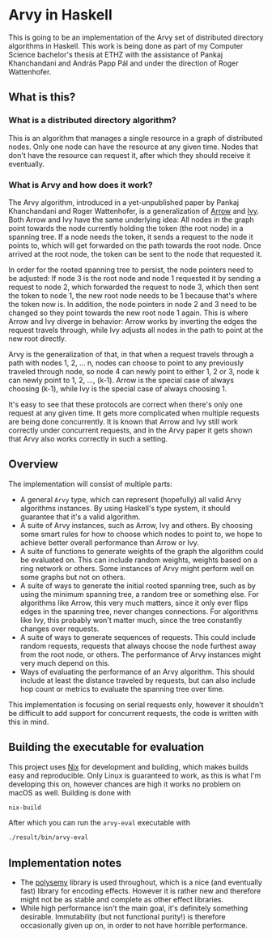 * Arvy in Haskell

This is going to be an implementation of the Arvy set of distributed directory algorithms in Haskell. This work is being done as part of my Computer Science bachelor's thesis at ETHZ with the assistance of Pankaj Khanchandani and András Papp Pál and under the direction of Roger Wattenhofer.

** What is this?

*** What is a distributed directory algorithm?

This is an algorithm that manages a single resource in a graph of distributed nodes. Only one node can have the resource at any given time. Nodes that don't have the resource can request it, after which they should receive it eventually.

*** What is Arvy and how does it work?

The Arvy algorithm, introduced in a yet-unpublished paper by Pankaj Khanchandani and Roger Wattenhofer, is a generalization of [[https://doi.org/10.1007/BFb0056478][Arrow]] and [[https://doi.org/10.1145/75104.75105][Ivy]]. Both Arrow and Ivy have the same underlying idea: All nodes in the graph point towards the node currently holding the token (the root node) in a spanning tree. If a node needs the token, it sends a request to the node it points to, which will get forwarded on the path towards the root node. Once arrived at the root node, the token can be sent to the node that requested it.

In order for the rooted spanning tree to persist, the node pointers need to be adjusted: If node 3 is the root node and node 1 requested it by sending a request to node 2, which forwarded the request to node 3, which then sent the token to node 1, the new root node needs to be 1 because that's where the token now is. In addition, the node pointers in node 2 and 3 need to be changed so they point towards the new root node 1 again. This is where Arrow and Ivy diverge in behavior: Arrow works by inverting the edges the request travels through, while Ivy adjusts all nodes in the path to point at the new root directly.

Arvy is the generalization of that, in that when a request travels through a path with nodes 1, 2, ... n, nodes can choose to point to any previously traveled through node, so node 4 can newly point to either 1, 2 or 3, node k can newly point to 1, 2, ..., (k-1). Arrow is the special case of always choosing (k-1), while Ivy is the special case of always choosing 1.

It's easy to see that these protocols are correct when there's only one request at any given time. It gets more complicated when multiple requests are being done concurrently. It is known that Arrow and Ivy still work correctly under concurrent requests, and in the Arvy paper it gets shown that Arvy also works correctly in such a setting.

** Overview

The implementation will consist of multiple parts:
- A general ~Arvy~ type, which can represent (hopefully) all valid Arvy algorithms instances. By using Haskell's type system, it should guarantee that it's a valid algorithm.
- A suite of Arvy instances, such as Arrow, Ivy and others. By choosing some smart rules for how to choose which nodes to point to, we hope to achieve better overall performance than Arrow or Ivy.
- A suite of functions to generate weights of the graph the algorithm could be evaluated on. This can include random weights, weights based on a ring network or others. Some instances of Arvy might perform well on some graphs but not on others.
- A suite of ways to generate the initial rooted spanning tree, such as by using the minimum spanning tree, a random tree or something else. For algorithms like Arrow, this very much matters, since it only ever flips edges in the spanning tree, never changes connections. For algorithms like Ivy, this probably won't matter much, since the tree constantly changes over requests.
- A suite of ways to generate sequences of requests. This could include random requests, requests that always choose the node furthest away from the root node, or others. The performance of Arvy instances might very much depend on this.
- Ways of evaluating the performance of an Arvy algorithm. This should include at least the distance traveled by requests, but can also include hop count or metrics to evaluate the spanning tree over time.

This implementation is focusing on serial requests only, however it shouldn't be difficult to add support for concurrent requests, the code is written with this in mind.

** Building the executable for evaluation

This project uses [[https://nixos.org/nix/][Nix]] for development and building, which makes builds easy and reproducible. Only Linux is guaranteed to work, as this is what I'm developing this on, however chances are high it works no problem on macOS as well. Building is done with

#+BEGIN_SRC bash
nix-build
#+END_SRC

After which you can run the ~arvy-eval~ executable with

#+BEGIN_SRC bash
./result/bin/arvy-eval
#+END_SRC

** Implementation notes

- The [[https://hackage.haskell.org/package/polysemy][polysemy]] library is used throughout, which is a nice (and eventually fast) library for encoding effects. However it is rather new and therefore might not be as stable and complete as other effect libraries.
- While high performance isn't the main goal, it's definitely something desirable. Immutability (but not functional purity!) is therefore occasionally given up on, in order to not have horrible performance.
